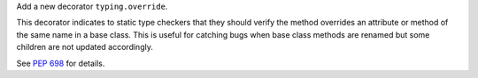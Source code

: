 Add a new decorator ``typing.override``.

This decorator indicates to static type checkers that they should verify the method overrides an attribute or method of the same name in a base class. This is useful for catching bugs when base class methods are renamed but some children are not updated accordingly.

See :pep:`698` for details.
